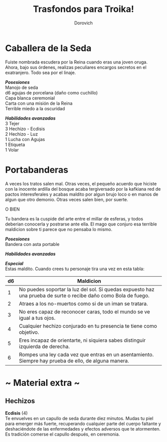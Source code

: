 #+title: Trasfondos para Troika!
#+author: Dorovich
#+options: \n:t num:nil timestamp:nil

* *Caballera de la Seda*
Fuiste nombrada escudera por la Reina cuando eras una joven oruga. Ahora, bajo sus órdenes, realizas peculiares encargos secretos en el exatranjero. Todo sea por el linaje.

/*Posesiones*/
Manojo de seda
d6 agujas de porcelana (daño como cuchillo)
Capa blanca ceremonial
Carta con una misión de la Reina
Terrible miedo a la oscuridad

/*Habilidades avanzadas*/
3 Tejer
3 Hechizo - Ecdisis
2 Hechizo - Luz
1 Lucha con Agujas
1 Etiqueta
1 Volar

* *Portabanderas*
A veces los tratos salen mal. Otras veces, el pequeño acuerdo que hiciste con la inocente ardilla del bosque acaba tergiversado por la kafkiana red de pactos interesferales y acabas maldito por algun brujo loco o en manos de algun que otro demonio. Otras veces salen bien, por suerte.

O BIEN

Tu bandera es la cuspide del arte entre el millar de esferas, y todos deberian conocerla y postrarse ante ella. El mago que conjuro esa terrible maldicion sobre ti parece que no pensaba lo mismo.

/*Posesiones*/
Bandera con asta portable

/*Habilidades avanzadas*/

/*Especial*/
Estas maldito. Cuando crees tu personaje tira una vez en esta tabla:

| *d6* | *Maldicion*                                                                                                     |
|------+-----------------------------------------------------------------------------------------------------------------|
|    1 | No puedes soportar la luz del sol. Si quedas expuesto haz una prueba de surte o recibe daño como Bola de fuego. |
|    2 | Atraes a los no-muertos como si de un iman se tratara.                                                          |
|    3 | No eres capaz de reconocer caras, todo el mundo se ve igual a tus ojos.                                         |
|    4 | Cualquier hechizo conjurado en tu presencia te tiene como objetivo.                                             |
|    5 | Eres incapaz de orientarte, ni siquiera sabes distinguir izquierda de derecha.                                  |
|    6 | Rompes una ley cada vez que entras en un asentamiento. Siempre hay prueba de ello, de alguna manera.            |

#+attr_html: :width 300
[[./imgs/bannerbearer.jpg]]

* ~ Material extra ~
** Hechizos
*Ecdisis* (4)
Te envuelves en un capullo de seda durante diez minutos. Mudas tu piel para emerger más fuerte, recuperando cualquier parte del cuerpo faltante y deshaciéndote de las enfermedades y efectos adversos que te atormenten. Es tradición comerse el capullo después, en ceremonia.
